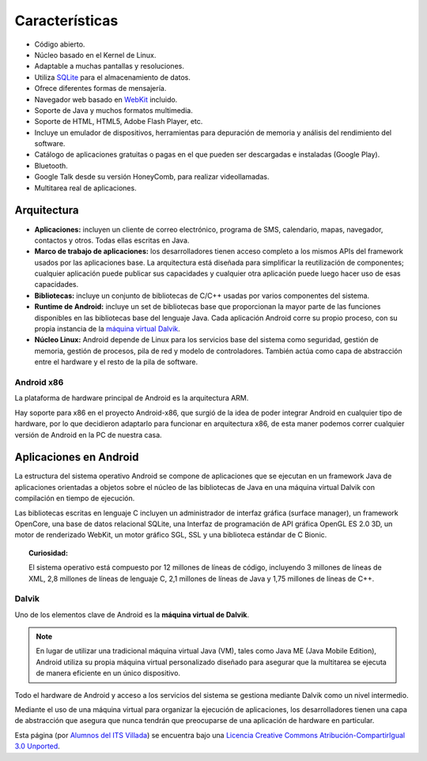 ===============
Características
===============

.. image:: imagenes/multitarea.png
    :scale: 80 %
    :align: center


* Código abierto.
* Núcleo basado en el Kernel de Linux.
* Adaptable a muchas pantallas y resoluciones.
* Utiliza `SQLite <https://androidos.readthedocs.org/en/latest/data/glosario/#sqlite>`_ para el almacenamiento de datos.
* Ofrece diferentes formas de mensajería.
* Navegador web basado en `WebKit <https://androidos.readthedocs.org/en/latest/data/glosario/#webkit>`_ incluido.
* Soporte de Java y muchos formatos multimedia.
* Soporte de HTML, HTML5, Adobe Flash Player, etc.
* Incluye un emulador de dispositivos, herramientas para depuración de memoria y análisis del rendimiento del software.
* Catálogo de aplicaciones gratuitas o pagas en el que pueden ser descargadas e instaladas (Google Play).
* Bluetooth.
* Google Talk desde su versión HoneyComb, para realizar videollamadas.
* Multitarea real de aplicaciones.


Arquitectura
============

.. image:: imagenes/arquitectura.jpg
    :scale: 75 %
    :align: center
    

* **Aplicaciones:** incluyen un cliente de correo electrónico, programa de SMS, calendario, mapas, navegador, contactos y otros. Todas ellas escritas en Java.

* **Marco de trabajo de aplicaciones:** los desarrolladores tienen acceso completo a los mismos APIs del framework usados por las aplicaciones base. La arquitectura está diseñada para simplificar la reutilización de componentes; cualquier aplicación puede publicar sus capacidades y cualquier otra aplicación puede luego hacer uso de esas capacidades.

* **Bibliotecas:** incluye un conjunto de bibliotecas de C/C++ usadas por varios componentes del sistema.

* **Runtime de Android:** incluye un set de bibliotecas base que proporcionan la mayor parte de las funciones disponibles en las bibliotecas base del lenguaje Java. Cada aplicación Android corre su propio proceso, con su propia instancia de la `máquina virtual Dalvik <#dalvik>`_.

* **Núcleo Linux:** Android depende de Linux para los servicios base del sistema como seguridad, gestión de memoria, gestión de procesos, pila de red y modelo de controladores. También actúa como capa de abstracción entre el hardware y el resto de la pila de software.


Android x86
-----------

La plataforma de hardware principal de Android es la arquitectura ARM.

Hay soporte para x86 en el proyecto Android-x86, que surgió de la idea de poder integrar Android en cualquier tipo de hardware, por lo que decidieron adaptarlo para funcionar en arquitectura x86, de esta maner podemos correr cualquier versión de Android en la PC de nuestra casa.

.. image:: imagenes/Android_x86.jpeg
    :align: center



Aplicaciones en Android
=======================

La estructura del sistema operativo Android se compone de aplicaciones que se ejecutan en un framework Java de aplicaciones orientadas a objetos sobre el núcleo de las bibliotecas de Java en una máquina virtual Dalvik con compilación en tiempo de ejecución.

Las bibliotecas escritas en lenguaje C incluyen un administrador de interfaz gráfica (surface manager), un framework OpenCore, una base de datos relacional SQLite, una Interfaz de programación de API gráfica OpenGL ES 2.0 3D, un motor de renderizado WebKit, un motor gráfico SGL, SSL y una biblioteca estándar de C Bionic.

.. topic:: Curiosidad:
    
    El sistema operativo está compuesto por 12 millones de líneas de código, incluyendo 3 millones de líneas de XML, 2,8 millones de líneas de lenguaje C, 2,1 millones de líneas de Java y 1,75 millones de líneas de C++.


Dalvik
------

Uno de los elementos clave de Android es la **máquina virtual de Dalvik**. 

.. note:: En lugar de utilizar una tradicional máquina virtual Java (VM), tales como Java ME (Java Mobile Edition), Android utiliza su propia máquina virtual personalizado diseñado para asegurar que la multitarea se ejecuta de manera eficiente en un único dispositivo.


Todo el hardware de Android y acceso a los servicios del sistema se gestiona mediante Dalvik como un nivel intermedio. 

Mediante el uso de una máquina virtual para organizar la ejecución de aplicaciones, los desarrolladores tienen una capa de abstracción que asegura que nunca tendrán que preocuparse de una aplicación de hardware en particular.



.. image:: http://i.creativecommons.org/l/by-sa/3.0/88x31.png
    :align: center


Esta página (por `Alumnos del ITS Villada <https://github.com/LuchoCastillo/AndroidOS/>`_) se encuentra bajo una `Licencia Creative Commons Atribución-CompartirIgual 3.0 Unported <http://creativecommons.org/licenses/by-sa/3.0/deed.es>`_.